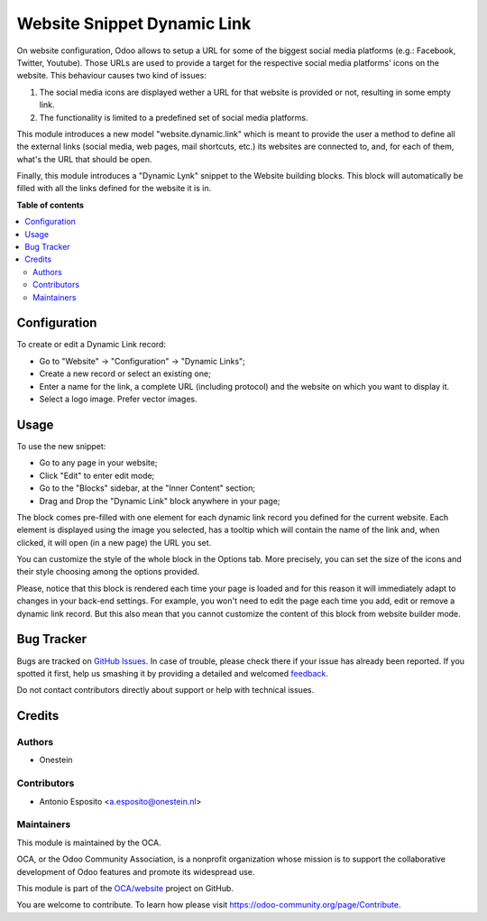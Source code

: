 ============================
Website Snippet Dynamic Link
============================

.. !!!!!!!!!!!!!!!!!!!!!!!!!!!!!!!!!!!!!!!!!!!!!!!!!!!!
   !! This file is generated by oca-gen-addon-readme !!
   !! changes will be overwritten.                   !!
   !!!!!!!!!!!!!!!!!!!!!!!!!!!!!!!!!!!!!!!!!!!!!!!!!!!!

.. |badge1| image:: https://img.shields.io/badge/maturity-Beta-yellow.png
    :target: https://odoo-community.org/page/development-status
    :alt: Beta
.. |badge2| image:: https://img.shields.io/badge/licence-AGPL--3-blue.png
    :target: http://www.gnu.org/licenses/agpl-3.0-standalone.html
    :alt: License: AGPL-3
.. |badge3| image:: https://img.shields.io/badge/github-OCA%2Fwebsite-lightgray.png?logo=github
    :target: https://github.com/OCA/website/tree/15.0/website_snippet_dynamic_link
    :alt: OCA/website
.. |badge4| image:: https://img.shields.io/badge/weblate-Translate%20me-F47D42.png
    :target: https://translation.odoo-community.org/projects/website-15-0/website-15-0-website_snippet_dynamic_link
    :alt: Translate me on Weblate
.. |badge5| image:: https://img.shields.io/badge/runbot-Try%20me-875A7B.png
    :target: https://runbot.odoo-community.org/runbot/186/15.0
    :alt: Try me on Runbot

|badge1| |badge2| |badge3| |badge4| |badge5| 

On website configuration, Odoo allows to setup a URL for some of the biggest
social media platforms (e.g.: Facebook, Twitter, Youtube). Those URLs are used
to provide a target for the respective social media platforms' icons on the
website. This behaviour causes two kind of issues:

1. The social media icons are displayed wether a URL for that website is provided or not, resulting in some empty link.
2. The functionality is limited to a predefined set of social media platforms.

This module introduces a new model "website.dynamic.link" which is meant
to provide the user a method to define all the external links (social media,
web pages, mail shortcuts, etc.) its websites are connected to, and, for each
of them, what's the URL that should be open.

Finally, this module introduces a "Dynamic Lynk" snippet to the Website
building blocks. This block will automatically be filled with all the links
defined for the website it is in.

**Table of contents**

.. contents::
   :local:

Configuration
=============

To create or edit a Dynamic Link record:

* Go to "Website" -> "Configuration" -> "Dynamic Links";
* Create a new record or select an existing one;
* Enter a name for the link, a complete URL (including protocol) and the website on which you want to display it.
* Select a logo image. Prefer vector images.

Usage
=====

To use the new snippet:

* Go to any page in your website;
* Click "Edit" to enter edit mode;
* Go to the "Blocks" sidebar, at the "Inner Content" section;
* Drag and Drop the "Dynamic Link" block anywhere in your page;

The block comes pre-filled with one element for each dynamic link record you
defined for the current website. Each element is displayed using the image you
selected, has a tooltip which will contain the name of the link and,
when clicked, it will open (in a new page) the URL you set.

You can customize the style of the whole block in the Options tab.
More precisely, you can set the size of the icons and their style choosing
among the options provided.

Please, notice that this block is rendered each time your page is loaded and
for this reason it will immediately adapt to changes in your back-end settings.
For example, you won't need to edit the page each time you add, edit or remove
a dynamic link record. But this also mean that you cannot customize the content
of this block from website builder mode.

Bug Tracker
===========

Bugs are tracked on `GitHub Issues <https://github.com/OCA/website/issues>`_.
In case of trouble, please check there if your issue has already been reported.
If you spotted it first, help us smashing it by providing a detailed and welcomed
`feedback <https://github.com/OCA/website/issues/new?body=module:%20website_snippet_dynamic_link%0Aversion:%2015.0%0A%0A**Steps%20to%20reproduce**%0A-%20...%0A%0A**Current%20behavior**%0A%0A**Expected%20behavior**>`_.

Do not contact contributors directly about support or help with technical issues.

Credits
=======

Authors
~~~~~~~

* Onestein

Contributors
~~~~~~~~~~~~

* Antonio Esposito <a.esposito@onestein.nl>

Maintainers
~~~~~~~~~~~

This module is maintained by the OCA.

.. image:: https://odoo-community.org/logo.png
   :alt: Odoo Community Association
   :target: https://odoo-community.org

OCA, or the Odoo Community Association, is a nonprofit organization whose
mission is to support the collaborative development of Odoo features and
promote its widespread use.

This module is part of the `OCA/website <https://github.com/OCA/website/tree/15.0/website_snippet_dynamic_link>`_ project on GitHub.

You are welcome to contribute. To learn how please visit https://odoo-community.org/page/Contribute.
